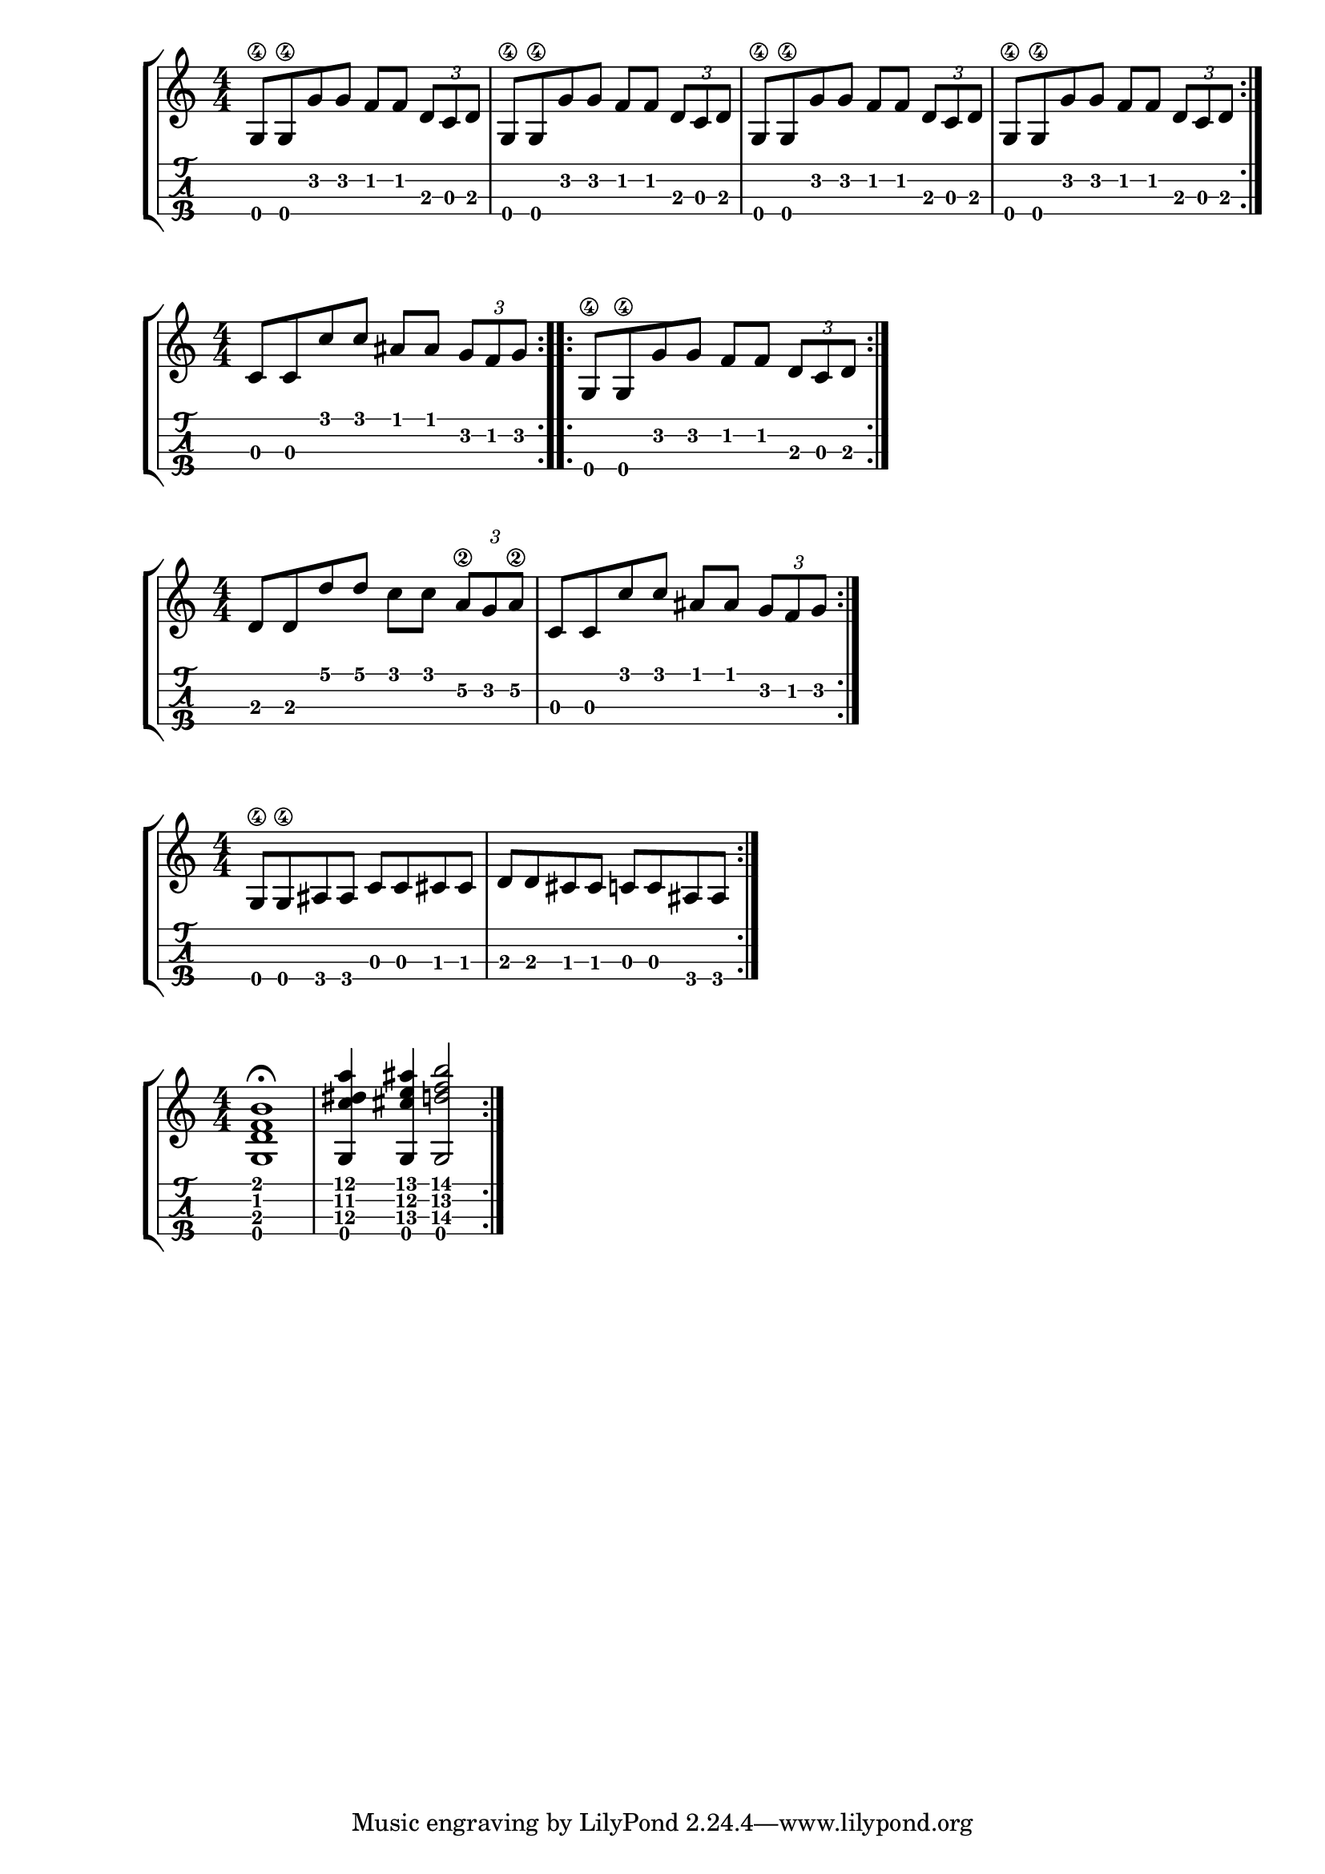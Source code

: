 \version "2.18.2"

\layout{
	\context {
		\TabStaff
		stringTunings = #tenor-ukulele-tuning
	}
}

%--- Introducción de las notas ---%


uno = \relative c' {
\key c \major
\numericTimeSignature
\time 4/4
	g8\4 g\4 g' g f f \tuplet 3/2 { d c d} |
  g,8\4 g\4 g' g f f \tuplet 3/2 { d c d} |
  g,8\4 g\4 g' g f f \tuplet 3/2 { d c d} |
  g,8\4 g\4 g' g f f \tuplet 3/2 { d c d} |
	
	\bar ":|." 
}

dos = \relative c' {
\key c \major
\numericTimeSignature
\time 4/4
	c8 c c' c ais ais \tuplet 3/2 { g f g}
  \bar ":..:" 
	g,8\4 g\4 g' g f f \tuplet 3/2 { d c d}
	\bar ":|." 
}


tres = \relative c' {
\key c \major
\numericTimeSignature
\time 4/4
	d d d' d c c \tuplet 3/2 { a\2 g a\2} |
	c,8 c c' c ais ais \tuplet 3/2 { g f g} | 
	\bar ":|." 
}

cuatro = \relative c' {
\key c \major
\numericTimeSignature
\time 4/4
	g8\4 g\4 ais ais c c cis cis |
	d d cis cis c c ais ais
	\bar ":|." 
}


cinco = \relative c' {
\key c \major
\numericTimeSignature
\time 4/4
  <g d' f b>1\fermata |
  <g c' dis a'>4 <g cis' e ais> <g d'' f b>2
	\bar ":|." 
}

%--- Partitura ---%
\score {
	\new StaffGroup	
	<<
		\new Staff \uno
		\new TabStaff \uno
	>>
}

\score {
	\new StaffGroup	
	<<
		\new Staff \dos
		\new TabStaff \dos
	>>
}

\score {
	\new StaffGroup	
	<<
		\new Staff \tres
		\new TabStaff \tres
	>>
}

\score {
	\new StaffGroup	
	<<
		\new Staff \cuatro
		\new TabStaff \cuatro
	>>
}

\score {
	\new StaffGroup	
	<<
		\new Staff \cinco
		\new TabStaff \cinco
	>>
}